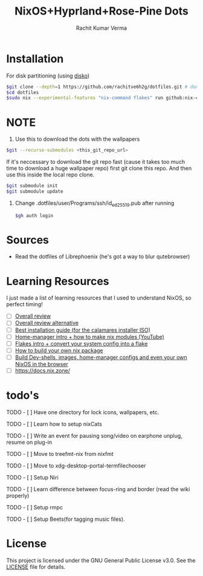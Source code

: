 #+TITLE: NixOS+Hyprland+Rose-Pine Dots
#+AUTHOR: Rachit Kumar Verma
#+OPTIONS: toc:nil

#+BEGIN_EXPORT html
<p align="center">
  <img src="https://raw.githubusercontent.com/NixOS/nixos-artwork/refs/heads/master/logo/nix-snowflake-colours.svg" width="150px" />
</p>
#+END_EXPORT

* Installation
- For disk partitioning (using [[https://github.com/nix-community/disko][disko]]) ::
#+BEGIN_SRC bash
  $git clone --depth=1 https://github.com/rachitve6h2g/dotfiles.git # don't clone with the wallpapers, yet.
  $cd dotfiles
  $sudo nix --experimental-features "nix-command flakes" run github:nix-community/disko/latest -- --mode destroy,format,mount ./dotfiles/hosts/hppavilion/disko-config.nix
#+END_SRC

* NOTE
1. Use this to download the dots with the wallpapers
#+BEGIN_SRC zsh
  $git --recurse-submodules <this_git_repo_url>
#+END_SRC

If it's neccessary to download the git repo fast (cause it takes too much time to download
a huge wallpaper repo) first git clone this repo. And then use this inside the local repo clone.
#+BEGIN_SRC zsh
  $git submodule init
  $git submodule update
#+END_SRC

2. Change .dotfiles/user/Programs/ssh/id_ed25519.pub after running
   #+BEGIN_SRC zsh
     $gh auth login
   #+END_SRC

* Sources
- Read the dotfiles of Librephoenix (he's got a way to blur qutebrowser)

* Learning Resources
I just made a list of learning resources that I used to understand NixOS, so perfect timing!

- [ ] [[https://zero-to-nix.com/][Overall review]]
- [ ] [[https://nix.dev/][Overall review alternative]]
- [ ] [[https://youtu.be/9fWrxmEYGAs][Best installation guide (for the calamares installer ISO)]]
- [ ] [[https://youtu.be/C5eAecVeO_c][Home-manager intro + how to make nix modules (YouTube)]]
- [ ] [[https://youtu.be/DXz3FJszfo0][Flakes intro + convert your system config into a flake]]
- [ ] [[https://elatov.github.io/2022/01/building-a-nix-package/][How to build your own nix package]]
- [ ] [[https://mynixos.com/][Build Dev-shells, images, home-manager configs and even your own NixOS in the browser]]
- [ ] https://docs.nix.zone/

* todo's
***** TODO - [ ] Have one directory for lock icons, wallpapers, etc.
***** TODO - [ ] Learn how to setup nixCats
***** TODO - [ ] Write an event for pausing song/video on earphone unplug, resume on plug-in
***** TODO - [ ] Move to treefmt-nix from nixfmt
***** TODO - [ ] Move to xdg-desktop-portal-termfilechooser
***** TODO - [ ] Setup Niri
***** TODO - [ ] Learn difference between focus-ring and border (read the wiki properly)
***** TODO - [ ] Setup rmpc
***** TODO - [ ] Setup Beets(for tagging music files).

* License
This project is licensed under the GNU General Public License v3.0.
See the [[./LICENSE][LICENSE]] file for details.

